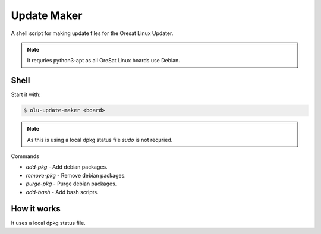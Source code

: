 Update Maker
============
A shell script for making update files for the Oresat Linux Updater.

.. note:: It requries python3-apt as all OreSat Linux boards use Debian.

Shell
-----

Start it with:

.. code-block::

    $ olu-update-maker <board>

.. note:: As this is using a local dpkg status file `sudo` is not requried.

Commands

- `add-pkg` - Add debian packages.
- `remove-pkg` - Remove debian packages.
- `purge-pkg` - Purge debian packages.
- `add-bash` - Add bash scripts.

How it works
------------
It uses a local dpkg status file.

